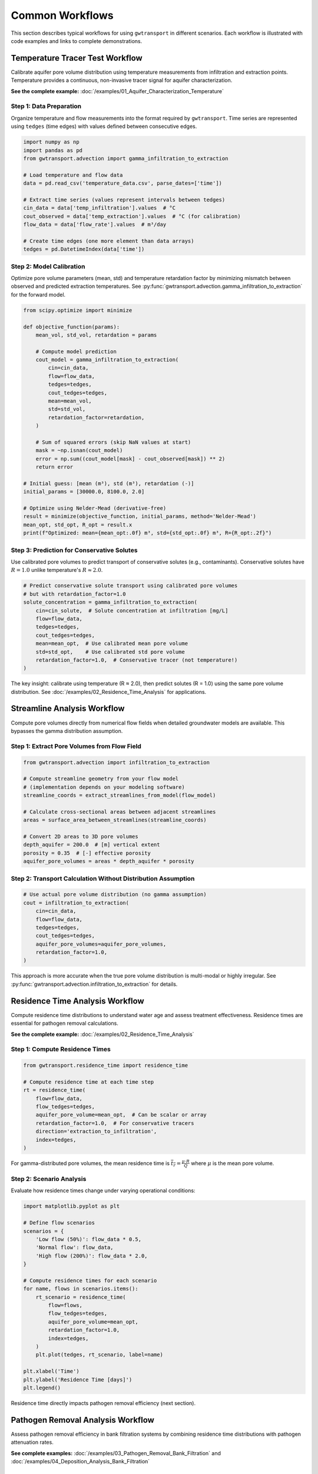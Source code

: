 Common Workflows
================

This section describes typical workflows for using ``gwtransport`` in different scenarios. Each workflow is illustrated with code examples and links to complete demonstrations.

Temperature Tracer Test Workflow
--------------------------------

Calibrate aquifer pore volume distribution using temperature measurements from infiltration and extraction points. Temperature provides a continuous, non-invasive tracer signal for aquifer characterization.

**See the complete example:** :doc:`/examples/01_Aquifer_Characterization_Temperature`

Step 1: Data Preparation
~~~~~~~~~~~~~~~~~~~~~~~~

Organize temperature and flow measurements into the format required by ``gwtransport``. Time series are represented using ``tedges`` (time edges) with values defined between consecutive edges.

.. code-block:: python

   import numpy as np
   import pandas as pd
   from gwtransport.advection import gamma_infiltration_to_extraction

   # Load temperature and flow data
   data = pd.read_csv('temperature_data.csv', parse_dates=['time'])

   # Extract time series (values represent intervals between tedges)
   cin_data = data['temp_infiltration'].values  # °C
   cout_observed = data['temp_extraction'].values  # °C (for calibration)
   flow_data = data['flow_rate'].values  # m³/day

   # Create time edges (one more element than data arrays)
   tedges = pd.DatetimeIndex(data['time'])

Step 2: Model Calibration
~~~~~~~~~~~~~~~~~~~~~~~~~

Optimize pore volume parameters (mean, std) and temperature retardation factor by minimizing mismatch between observed and predicted extraction temperatures. See :py:func:`gwtransport.advection.gamma_infiltration_to_extraction` for the forward model.

.. code-block:: python

   from scipy.optimize import minimize

   def objective_function(params):
       mean_vol, std_vol, retardation = params

       # Compute model prediction
       cout_model = gamma_infiltration_to_extraction(
           cin=cin_data,
           flow=flow_data,
           tedges=tedges,
           cout_tedges=tedges,
           mean=mean_vol,
           std=std_vol,
           retardation_factor=retardation,
       )

       # Sum of squared errors (skip NaN values at start)
       mask = ~np.isnan(cout_model)
       error = np.sum((cout_model[mask] - cout_observed[mask]) ** 2)
       return error

   # Initial guess: [mean (m³), std (m³), retardation (-)]
   initial_params = [30000.0, 8100.0, 2.0]

   # Optimize using Nelder-Mead (derivative-free)
   result = minimize(objective_function, initial_params, method='Nelder-Mead')
   mean_opt, std_opt, R_opt = result.x
   print(f"Optimized: mean={mean_opt:.0f} m³, std={std_opt:.0f} m³, R={R_opt:.2f}")

Step 3: Prediction for Conservative Solutes
~~~~~~~~~~~~~~~~~~~~~~~~~~~~~~~~~~~~~~~~~~~

Use calibrated pore volumes to predict transport of conservative solutes (e.g., contaminants). Conservative solutes have :math:`R = 1.0` unlike temperature's :math:`R \approx 2.0`.

.. code-block:: python

   # Predict conservative solute transport using calibrated pore volumes
   # but with retardation_factor=1.0
   solute_concentration = gamma_infiltration_to_extraction(
       cin=cin_solute,  # Solute concentration at infiltration [mg/L]
       flow=flow_data,
       tedges=tedges,
       cout_tedges=tedges,
       mean=mean_opt,  # Use calibrated mean pore volume
       std=std_opt,    # Use calibrated std pore volume
       retardation_factor=1.0,  # Conservative tracer (not temperature!)
   )

The key insight: calibrate using temperature (R ≈ 2.0), then predict solutes (R = 1.0) using the same pore volume distribution. See :doc:`/examples/02_Residence_Time_Analysis` for applications.

Streamline Analysis Workflow
----------------------------

Compute pore volumes directly from numerical flow fields when detailed groundwater models are available. This bypasses the gamma distribution assumption.

Step 1: Extract Pore Volumes from Flow Field
~~~~~~~~~~~~~~~~~~~~~~~~~~~~~~~~~~~~~~~~~~~~

.. code-block:: python

   from gwtransport.advection import infiltration_to_extraction

   # Compute streamline geometry from your flow model
   # (implementation depends on your modeling software)
   streamline_coords = extract_streamlines_from_model(flow_model)

   # Calculate cross-sectional areas between adjacent streamlines
   areas = surface_area_between_streamlines(streamline_coords)

   # Convert 2D areas to 3D pore volumes
   depth_aquifer = 200.0  # [m] vertical extent
   porosity = 0.35  # [-] effective porosity
   aquifer_pore_volumes = areas * depth_aquifer * porosity

Step 2: Transport Calculation Without Distribution Assumption
~~~~~~~~~~~~~~~~~~~~~~~~~~~~~~~~~~~~~~~~~~~~~~~~~~~~~~~~~~~~~

.. code-block:: python

   # Use actual pore volume distribution (no gamma assumption)
   cout = infiltration_to_extraction(
       cin=cin_data,
       flow=flow_data,
       tedges=tedges,
       cout_tedges=tedges,
       aquifer_pore_volumes=aquifer_pore_volumes,
       retardation_factor=1.0,
   )

This approach is more accurate when the true pore volume distribution is multi-modal or highly irregular. See :py:func:`gwtransport.advection.infiltration_to_extraction` for details.

Residence Time Analysis Workflow
--------------------------------

Compute residence time distributions to understand water age and assess treatment effectiveness. Residence times are essential for pathogen removal calculations.

**See the complete example:** :doc:`/examples/02_Residence_Time_Analysis`

Step 1: Compute Residence Times
~~~~~~~~~~~~~~~~~~~~~~~~~~~~~~~

.. code-block:: python

   from gwtransport.residence_time import residence_time

   # Compute residence time at each time step
   rt = residence_time(
       flow=flow_data,
       flow_tedges=tedges,
       aquifer_pore_volume=mean_opt,  # Can be scalar or array
       retardation_factor=1.0,  # For conservative tracers
       direction='extraction_to_infiltration',
       index=tedges,
   )

For gamma-distributed pore volumes, the mean residence time is :math:`\overline{t_r} = \frac{\mu \cdot R}{Q}` where :math:`\mu` is the mean pore volume.

Step 2: Scenario Analysis
~~~~~~~~~~~~~~~~~~~~~~~~~

Evaluate how residence times change under varying operational conditions:

.. code-block:: python

   import matplotlib.pyplot as plt

   # Define flow scenarios
   scenarios = {
       'Low flow (50%)': flow_data * 0.5,
       'Normal flow': flow_data,
       'High flow (200%)': flow_data * 2.0,
   }

   # Compute residence times for each scenario
   for name, flows in scenarios.items():
       rt_scenario = residence_time(
           flow=flows,
           flow_tedges=tedges,
           aquifer_pore_volume=mean_opt,
           retardation_factor=1.0,
           index=tedges,
       )
       plt.plot(tedges, rt_scenario, label=name)

   plt.xlabel('Time')
   plt.ylabel('Residence Time [days]')
   plt.legend()

Residence time directly impacts pathogen removal efficiency (next section).

Pathogen Removal Analysis Workflow
----------------------------------

Assess pathogen removal efficiency in bank filtration systems by combining residence time distributions with pathogen attenuation rates.

**See complete examples:** :doc:`/examples/03_Pathogen_Removal_Bank_Filtration` and :doc:`/examples/04_Deposition_Analysis_Bank_Filtration`

Step 1: Compute Log Removal from Residence Time
~~~~~~~~~~~~~~~~~~~~~~~~~~~~~~~~~~~~~~~~~~~~~~~

.. code-block:: python

   from gwtransport.logremoval import residence_time_to_log_removal

   # Define pathogen-specific log removal rate
   # Typical values: 0.5-2.0 for bacteria, 1.0-3.0 for viruses
   log_removal_rate = 1.5  # [dimensionless]

   # Compute log removal from residence times
   log_removal = residence_time_to_log_removal(
       residence_times=rt,  # [days] from previous section
       log_removal_rate=log_removal_rate,
   )

Log removal represents orders of magnitude reduction: LR=3 means 99.9% (3-log) removal.

Step 2: Assess Treatment Effectiveness
~~~~~~~~~~~~~~~~~~~~~~~~~~~~~~~~~~~~~~

.. code-block:: python

   # Convert log removal to removal efficiency percentage
   removal_efficiency = 1 - 10**(-log_removal)

   # Check compliance with treatment targets
   target_log_removal = 4.0  # Example: 4-log virus removal requirement
   meets_target = log_removal >= target_log_removal

   print(f"Log removal: {log_removal:.2f}")
   print(f"Removal efficiency: {removal_efficiency:.2%}")
   print(f"Meets 4-log target: {meets_target}")

For gamma-distributed residence times, use :py:func:`gwtransport.logremoval.gamma_mean` to compute mean log removal analytically, or :py:func:`gwtransport.logremoval.gamma_find_flow_for_target_mean` to determine required flow rates for treatment targets.

Best Practices
--------------

Data Quality and Preparation
~~~~~~~~~~~~~~~~~~~~~~~~~~~~

**High-resolution measurements**: Temperature and flow data should have sufficient temporal resolution to capture dynamic variations. Daily or sub-daily measurements are typically required.

**Handle missing data**: Use :py:func:`gwtransport.utils.linear_interpolate` for small gaps, but avoid interpolating across long periods that may introduce bias.

**Validate sensor accuracy**: Temperature sensor drift can systematically bias calibrated parameters. Cross-check against independent measurements.

**Account for seasonal cycles**: Ensure calibration data spans sufficient time to capture seasonal temperature variations in natural systems.

Model Selection and Calibration
~~~~~~~~~~~~~~~~~~~~~~~~~~~~~~~

**Choose appropriate parameterization**: Use gamma distribution for simple cases; use direct pore volume distributions when flow heterogeneity is complex or multi-modal.

**Validate on independent data**: Reserve a portion of data for validation. Calibrate on one time period, validate on another.

**Check residual patterns**: Systematic residuals indicate model structural error. Random residuals suggest adequate model complexity.

**Sensitivity analysis**: Test how predictions change with parameter variations. Identify which parameters most strongly influence results.

**Physical plausibility**: Verify that calibrated parameters are physically reasonable (e.g., pore volumes consistent with aquifer geometry, retardation factors within expected ranges).

Uncertainty Quantification
~~~~~~~~~~~~~~~~~~~~~~~~~~

**Parameter uncertainty**: Use ensemble methods or Bayesian calibration to quantify uncertainty in mean, std, and retardation factor.

**Propagate uncertainty**: Run models with parameter samples to generate prediction intervals, not just point predictions.

**Report limitations**: Document model assumptions (e.g., gamma distribution, neglecting transverse dispersion, steady-state flow approximation).

Workflow Documentation
~~~~~~~~~~~~~~~~~~~~~~

**Version control**: Track code, parameters, and data provenance using git or similar tools.

**Reproducible scripts**: Ensure analyses can be reproduced by others. Use Jupyter notebooks or documented scripts.

**Save calibrated parameters**: Store optimized parameter values with metadata (calibration period, objective function, convergence criteria).

**Link to examples**: Reference the example notebooks in your documentation to demonstrate usage patterns.